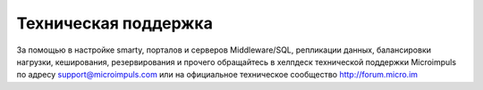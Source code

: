 .. _support:

*********************
Техническая поддержка
*********************

За помощью в настройке smarty, порталов и серверов Middleware/SQL, репликации данных, балансировки нагрузки, кеширования,
резервирования и прочего обращайтесь в хелпдеск технической поддержки Microimpuls по адресу support@microimpuls.com
или на официальное техническое сообщество http://forum.micro.im